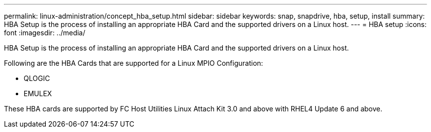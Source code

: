 ---
permalink: linux-administration/concept_hba_setup.html
sidebar: sidebar
keywords: snap, snapdrive, hba, setup, install
summary: HBA Setup is the process of installing an appropriate HBA Card and the supported drivers on a Linux host.
---
= HBA setup
:icons: font
:imagesdir: ../media/

[.lead]
HBA Setup is the process of installing an appropriate HBA Card and the supported drivers on a Linux host.

Following are the HBA Cards that are supported for a Linux MPIO Configuration:

* QLOGIC
* EMULEX

These HBA cards are supported by FC Host Utilities Linux Attach Kit 3.0 and above with RHEL4 Update 6 and above.
